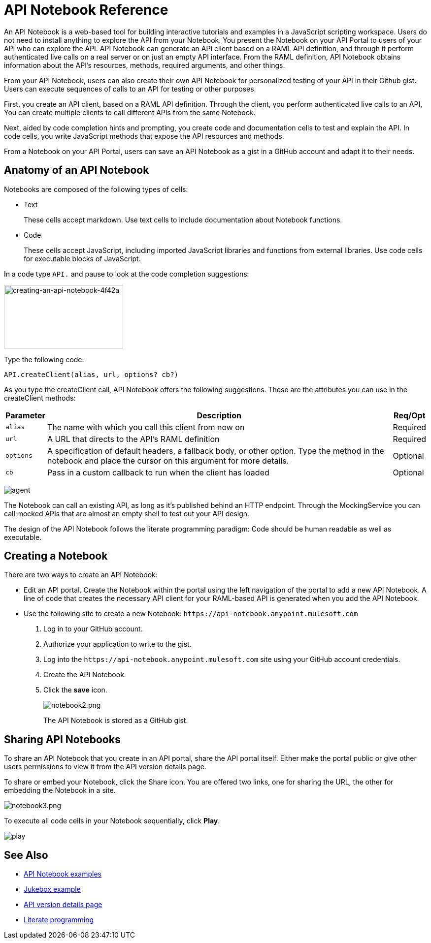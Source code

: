 = API Notebook Reference
:keywords: api, notebook

An API Notebook is a web-based tool for building interactive tutorials and examples in a JavaScript scripting workspace. Users do not need to install anything to explore the API from your Notebook. You present the Notebook on your API Portal to users of your API who can explore the API. API Notebook can generate an API client based on a RAML API definition, and through it perform authenticated live calls on a real server or on just an empty API interface.  From the RAML definition, API Notebook obtains information about the API's resources, methods, required arguments, and other things.

From your API Notebook, users can also create their own API Notebook for personalized testing of your API in their Github gist.  Users can execute sequences of calls to an API for testing or other purposes.

First, you create an API client, based on a RAML API definition. Through the client, you perform authenticated live calls to an API,  You can create multiple clients to call different APIs from the same Notebook.

Next, aided by code completion hints and prompting, you create code and documentation cells to test and explain the API. In code cells, you write JavaScript methods that expose the API resources and methods.

From a Notebook on your API Portal, users can save an API Notebook as a gist in a GitHub account and adapt it to their needs.

== Anatomy of an API Notebook

Notebooks are composed of the following types of cells:

* Text
+
These cells accept markdown. Use text cells to include documentation about Notebook functions.
* Code
+
These cells accept JavaScript, including imported JavaScript libraries and functions from external libraries. Use code cells for executable blocks of JavaScript.

In a code type `API.` and pause to look at the code completion suggestions:

image::creating-an-api-notebook-4f42a.png[creating-an-api-notebook-4f42a,height=129,width=242]

Type the following code:

----
API.createClient(alias, url, options? cb?)
----

As you type the createClient call, API Notebook offers the following suggestions. These are the attributes you can use in the createClient methods:

[%header%autowidth.spread]
|===
|Parameter |Description |Req/Opt
|`alias` |The name with which you call this client from now on |Required
|`url` |A URL that directs to the API's RAML definition |Required
|`options` |A specification of default headers, a fallback body, or other option. Type the method in the notebook and place the cursor on this argument for more details. |Optional
|`cb` |Pass in a custom callback to run when the client has loaded |Optional
|===

image:agent.png[agent]

The Notebook can call an existing API, as long as it's published behind an HTTP endpoint. Through the MockingService you can call mocked APIs that are almost an empty shell to test out your API design.

The design of the API Notebook follows the literate programming paradigm: Code should be human readable as well as executable.

== Creating a Notebook

There are two ways to create an API Notebook:

* Edit an API portal. Create the Notebook within the portal using the left navigation of the portal to add a new API Notebook. A line of code that creates the necessary API client for your RAML-based API is generated when you add the API Notebook.
* Use the following site to create a new Notebook: `+https://api-notebook.anypoint.mulesoft.com+`
+
. Log in to your GitHub account.
. Authorize your application to write to the gist.
. Log into the `+https://api-notebook.anypoint.mulesoft.com+` site using your GitHub account credentials.
. Create the API Notebook.
. Click the *save* icon.
+
image:notebook2.png[notebook2.png]
+
The API Notebook is stored as a GitHub gist.

== Sharing API Notebooks

To share an API Notebook that you create in an API portal, share the API portal itself. Either make the portal public or give other users permissions to view it from the API version details page.

To share or embed your Notebook, click the Share icon. You are offered two links, one for sharing the URL, the other for embedding the Notebook in a site.

image:notebook3.png[notebook3.png]

// this thing is broken it seems, hiding because i don't know how to fix this. (kris 7.14.2016) ++++
// <script src="https://api-notebook.anypoint.mulesoft.com/scripts/embed.js" data-notebook data-id="c07d2ae2cbcb21814577"></script>
// ++++

To execute all code cells in your Notebook sequentially, click *Play*.

image:play.png[play]

== See Also

* link:https://api-notebook.anypoint.mulesoft.com/#examples[API Notebook examples]
* link:https://api-notebook.anypoint.mulesoft.com/notebooks#385bebd014f27e72f72f[Jukebox example]
* link:/api-manager/tutorial-set-up-and-deploy-an-api-proxy[API version details page]
* link:https://en.wikipedia.org/wiki/Literate_programming[Literate programming]
